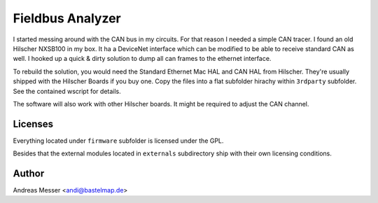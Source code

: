 Fieldbus Analyzer
=======================

I started messing around with the CAN bus in my circuits. For that
reason I needed a simple CAN tracer. I found an old Hilscher 
NXSB100 in my box. It ha a DeviceNet interface which can be modified to
be able to receive standard CAN as well. I hooked up a quick & dirty 
solution to dump all can frames to the ethernet interface.

To rebuild the solution, you would need the Standard Ethernet Mac HAL
and CAN HAL from Hilscher. They're usually shipped with the Hilscher 
Boards if you buy one. Copy the files into a flat subfolder hirachy
within ``3rdparty`` subfolder. See the contained wscript for details.

The software will also work with other Hilscher boards. It might be 
required to adjust the CAN channel.

Licenses
--------
Everything located under ``firmware`` subfolder is licensed under 
the GPL.

Besides that the external modules located in ``externals``
subdirectory ship with their own licensing conditions.

Author
------

Andreas Messer <andi@bastelmap.de>

